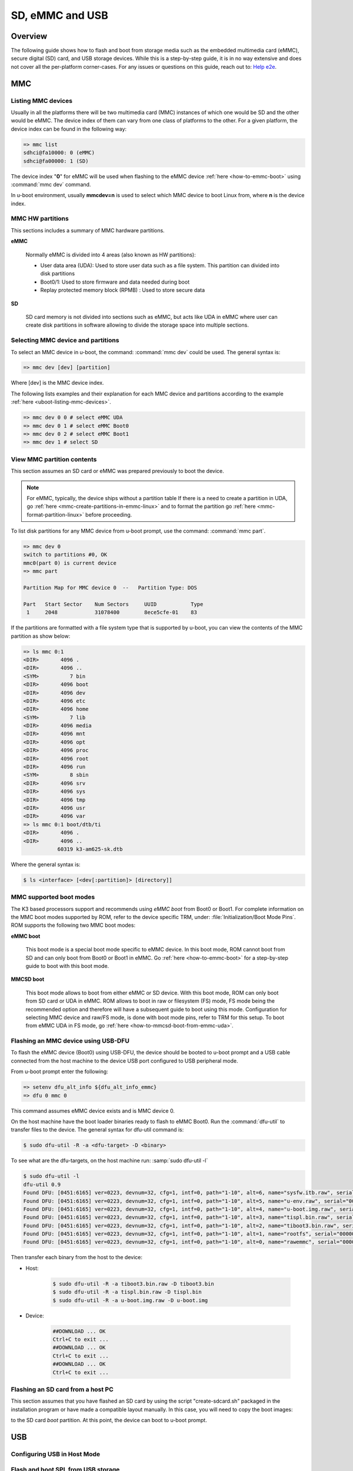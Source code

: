 SD, eMMC and USB
################

.. ifconfig:: CONFIG_part_family in ('AM62X_family', 'AM62PX_family')

   .. warning::

      There is important information on multimedia card (MMC) support for |__PART_FAMILY_DEVICE_NAMES__| device, go
      :ref:`here <uboot-mmc-support>` for more information.

Overview
********

The following guide shows how to flash and boot from storage media such as the embedded multimedia
card (eMMC), secure digital (SD) card, and USB storage devices. While this is a step-by-step guide,
it is in no way extensive and does not cover all the per-platform corner-cases.
For any  issues or questions on this guide, reach out to: `Help e2e <https://e2e.ti.com//>`__.

MMC
***

.. _uboot-listing-mmc-devices:

Listing MMC devices
===================

Usually in all the platforms there will be two multimedia card (MMC) instances of which one
would be SD and the other would be eMMC. The device index of them can vary from
one class of platforms to the other. For a given platform, the device index
can be found in the following way:

.. code-block:: console

   => mmc list
   sdhci@fa10000: 0 (eMMC)
   sdhci@fa00000: 1 (SD)

The device index "**0**" for eMMC will be used when flashing to the eMMC device
:ref:`here <how-to-emmc-boot>` using :command:`mmc dev` command.

In u-boot environment, usually **mmcdev=n** is used to select which MMC device to boot
Linux from, where **n** is the device index.

MMC HW partitions
=================

This sections includes a summary of MMC hardware partitions.

**eMMC**

   Normally eMMC is divided into 4 areas (also known as HW partitions):

   - User data area (UDA): Used to store user data such as a file system. This partition can divided into disk partitions
   - Boot0/1: Used to store firmware and data needed during boot
   - Replay protected memory block (RPMB) : Used to store secure data

**SD**

   SD card memory is not divided into sections such as eMMC, but acts like UDA in eMMC where user can
   create disk partitions in software allowing to divide the storage space into multiple sections.

.. _uboot-selecting-mmc-device-and-partitions:

Selecting MMC device and partitions
===================================

To select an MMC device in u-boot, the command: :command:`mmc dev` could be used.
The general syntax is:

.. code-block:: console

   => mmc dev [dev] [partition]

Where [dev] is the MMC device index.

The following lists examples and their explanation for each MMC device
and partitions according to the example :ref:`here <uboot-listing-mmc-devices>`.

.. code-block:: console

   => mmc dev 0 0 # select eMMC UDA
   => mmc dev 0 1 # select eMMC Boot0
   => mmc dev 0 2 # select eMMC Boot1
   => mmc dev 1 # select SD

View MMC partition contents
===========================

This section assumes an SD card or eMMC was prepared previously to
boot the device.

.. note::

   For eMMC, typically, the device ships without a partition table If there is a need to
   create a partition in UDA, go :ref:`here <mmc-create-partitions-in-emmc-linux>`
   and to format the partition go :ref:`here <mmc-format-partition-linux>` before
   proceeding.

To list disk partitions for any MMC device from u-boot prompt, use the
command: :command:`mmc part`.

.. code-block:: console

   => mmc dev 0
   switch to partitions #0, OK
   mmc0(part 0) is current device
   => mmc part

   Partition Map for MMC device 0  --   Partition Type: DOS

   Part   Start Sector    Num Sectors     UUID           Type
    1     2048            31078400        8ece5cfe-01    83

If the partitions are formatted with a file system type that is supported
by u-boot, you can view the contents of the MMC partition as show below:

.. code-block:: console

   => ls mmc 0:1
   <DIR>       4096 .
   <DIR>       4096 ..
   <SYM>          7 bin
   <DIR>       4096 boot
   <DIR>       4096 dev
   <DIR>       4096 etc
   <DIR>       4096 home
   <SYM>          7 lib
   <DIR>       4096 media
   <DIR>       4096 mnt
   <DIR>       4096 opt
   <DIR>       4096 proc
   <DIR>       4096 root
   <DIR>       4096 run
   <SYM>          8 sbin
   <DIR>       4096 srv
   <DIR>       4096 sys
   <DIR>       4096 tmp
   <DIR>       4096 usr
   <DIR>       4096 var
   => ls mmc 0:1 boot/dtb/ti
   <DIR>       4096 .
   <DIR>       4096 ..
              60319 k3-am625-sk.dtb

Where the general syntax is:

.. code-block:: console

   $ ls <interface> [<dev[:partition]> [directory]]

MMC supported boot modes
========================

The K3 based processors support and recommends using *eMMC boot* from Boot0 or Boot1. For complete
information on the MMC boot modes supported by ROM, refer to the device specific TRM,
under: :file:`Initialization/Boot Mode Pins`. ROM supports the following two MMC boot modes:

**eMMC boot**

   This boot mode is a special boot mode specific to eMMC device. In this boot mode, ROM cannot
   boot from SD and can only boot from Boot0 or Boot1 in eMMC. Go :ref:`here <how-to-emmc-boot>`
   for a step-by-step guide to boot with this boot mode.

**MMCSD boot**

   This boot mode allows to boot from either eMMC or SD device. With this boot mode, ROM can
   only boot from SD card or UDA in eMMC. ROM allows to boot in raw or filesystem (FS) mode, FS mode being
   the recommended option and therefore will have a subsequent guide to boot using this mode. Configuration
   for selecting MMC device and raw/FS mode, is done with boot mode pins, refer to TRM for this
   setup. To boot from eMMC UDA in FS mode, go :ref:`here <how-to-mmcsd-boot-from-emmc-uda>`.

Flashing an MMC device using USB-DFU
====================================

To flash the eMMC device (Boot0) using USB-DFU, the device should
be booted to u-boot prompt and a USB cable connected from the host machine
to the device USB port configured to USB peripheral mode.

From u-boot prompt enter the following:

.. code-block:: console

   => setenv dfu_alt_info ${dfu_alt_info_emmc}
   => dfu 0 mmc 0

This command assumes eMMC device exists and is MMC device 0.

On the host machine have the boot loader binaries ready to flash
to eMMC Boot0. Run the :command:`dfu-util` to transfer
files to the device. The general syntax for dfu-util command is:

.. code-block:: console

   $ sudo dfu-util -R -a <dfu-target> -D <binary>

To see what are the dfu-targets, on the host machine run: :samp:`sudo dfu-util -l`

.. code-block:: console

   $ sudo dfu-util -l
   dfu-util 0.9
   Found DFU: [0451:6165] ver=0223, devnum=32, cfg=1, intf=0, path="1-10", alt=6, name="sysfw.itb.raw", serial="0000000000000591"
   Found DFU: [0451:6165] ver=0223, devnum=32, cfg=1, intf=0, path="1-10", alt=5, name="u-env.raw", serial="0000000000000591"
   Found DFU: [0451:6165] ver=0223, devnum=32, cfg=1, intf=0, path="1-10", alt=4, name="u-boot.img.raw", serial="0000000000000591"
   Found DFU: [0451:6165] ver=0223, devnum=32, cfg=1, intf=0, path="1-10", alt=3, name="tispl.bin.raw", serial="0000000000000591"
   Found DFU: [0451:6165] ver=0223, devnum=32, cfg=1, intf=0, path="1-10", alt=2, name="tiboot3.bin.raw", serial="0000000000000591"
   Found DFU: [0451:6165] ver=0223, devnum=32, cfg=1, intf=0, path="1-10", alt=1, name="rootfs", serial="0000000000000591"
   Found DFU: [0451:6165] ver=0223, devnum=32, cfg=1, intf=0, path="1-10", alt=0, name="rawemmc", serial="0000000000000591"

Then transfer each binary from the host to the device:

- Host:

   .. code-block:: console

      $ sudo dfu-util -R -a tiboot3.bin.raw -D tiboot3.bin
      $ sudo dfu-util -R -a tispl.bin.raw -D tispl.bin
      $ sudo dfu-util -R -a u-boot.img.raw -D u-boot.img

- Device:

   .. code-block:: console

      ##DOWNLOAD ... OK
      Ctrl+C to exit ...
      ##DOWNLOAD ... OK
      Ctrl+C to exit ...
      ##DOWNLOAD ... OK
      Ctrl+C to exit ...

Flashing an SD card from a host PC
==================================

This section assumes that you have flashed an SD card by using the
script "create-sdcard.sh" packaged in the installation program or have
made a compatible layout manually. In this case, you will need
to copy the boot images:

.. ifconfig:: CONFIG_part_variant in ('AM65X', 'J721E')

   - :file:`tiboot3.bin`
   - :file:`sysfw.itb`
   - :file:`tispl.bin`
   - :file:`u-boot.img`

.. ifconfig:: CONFIG_part_variant not in ('AM65X', 'J721E')

   - :file:`tiboot3.bin`
   - :file:`tispl.bin`
   - :file:`u-boot.img`

to the SD card *boot* partition. At this point, the device can boot to u-boot prompt.

USB
***

.. _uboot-configure-usb-in-host-mode:

Configuring USB in Host Mode
============================

.. ifconfig:: CONFIG_part_variant not in ('J721E', 'J7200', 'J721S2', 'AM64X', 'AM62X', 'AM65X')

   Configuring USB in host mode documentation is pending for |__PART_FAMILY_DEVICE_NAMES__|
   reach out to:  `Help e2e <https://e2e.ti.com//>`__ for additional information.

.. ifconfig:: CONFIG_part_variant in ('J721E', 'J7200', 'J721S2')

   .. note::

      USB0 instance on J721e/J7200 base board is connected to TypeC port that
      can be used both as host port and device port. By default, USB0 is port
      is configured to be in **peripheral mode**. Since U-Boot does not support
      dynamic switching of USB roles, below DT fragment needs to be applied and
      U-Boot image needs to be rebuilt to make USB0 port to be USB 3.0 host port.

   .. code-block:: diff

      diff --git a/arch/arm/dts/k3-j721e-common-proc-board-u-boot.dtsi b/arch/arm/dts/k3-j721e-common-proc-board-u-boot.dtsi
      index 50effb4812b2..28986c4d2c2a 100644
      --- a/arch/arm/dts/k3-j721e-common-proc-board-u-boot.dtsi
      +++ b/arch/arm/dts/k3-j721e-common-proc-board-u-boot.dtsi
      @@ -184,11 +184,10 @@

       &usbss0 {
              u-boot,dm-spl;
      -       ti,usb2-only;
       };

       &usb0 {
      -       dr_mode = "peripheral";
      +       dr_mode = "host";
              u-boot,dm-spl;
       };


   .. code-block:: diff

      diff --git a/arch/arm/dts/k3-j7200-common-proc-board-u-boot.dtsi b/arch/arm/dts/k3-j7200-common-proc-board-u-boot.dtsi
      index 1b0f5658200f..daa05291b4cc 100644
      --- a/arch/arm/dts/k3-j7200-common-proc-board-u-boot.dtsi
      +++ b/arch/arm/dts/k3-j7200-common-proc-board-u-boot.dtsi
      @@ -155,11 +155,10 @@

       &usbss0 {
              u-boot,dm-spl;
      -       ti,usb2-only;
       };

       &usb0 {
      -       dr_mode = "peripheral";
      +       dr_mode = "host";
              u-boot,dm-spl;
       };

.. ifconfig:: CONFIG_part_variant in ('AM64X')

   .. note::

      USB instance in AM64 SoC is brought out using a USB 2.0 micro-AB port on the GP
      EVM. This port can be used in both host and device modes. By default in U-Boot,
      peripheral mode is supported. For accessing USB storage devices in U-Boot, dr_mode
      should be set to **host** in the U-Boot dts. The following diff shows the required
      changes to be done. On Starter Kit, USB instance in AM64 SoC is brought out using
      a USB 3.0 Type A port, so the mode is set to **host** by default and the following
      diff would not be required.

   .. code-block:: diff

      diff --git a/arch/arm/dts/k3-am642-evm-u-boot.dtsi b/arch/arm/dts/k3-am642-evm-u-boot.dtsi
      index d066973f89f1..ff8afee09402 100644
      --- a/arch/arm/dts/k3-am642-evm-u-boot.dtsi
      +++ b/arch/arm/dts/k3-am642-evm-u-boot.dtsi
      @@ -55,7 +55,7 @@
      };

       &usb0 {
      -       dr_mode="peripheral";
      +       dr_mode="host";
              u-boot,dm-spl;
       };

.. ifconfig:: CONFIG_part_variant in ('AM62X')

   .. note::

      There are two instances of USB on AM62 SoC. On the SK board, zeroth instance is
      brought out through a Type C port and the first instance is brought through a Type
      A port. By default, USB0 port is configured to be in **peripheral mode**. Since
      U-Boot does not support dynamic switching of USB roles, below DT fragment needs to
      be applied and U-Boot image needs to be rebuilt to make USB0 port to be USB 2.0
      host port.

   .. code-block:: diff

      diff --git a/arch/arm/dts/k3-am625-sk-u-boot.dtsi b/arch/arm/dts/k3-am625-sk-u-boot.dtsi
      index 20c24d2fa7a4..2b662653023f 100644
      --- a/arch/arm/dts/k3-am625-sk-u-boot.dtsi
      +++ b/arch/arm/dts/k3-am625-sk-u-boot.dtsi
      @@ -117,5 +117,5 @@
       };

       &usb0 {
      -       dr_mode = "peripheral";
      +       dr_mode = "host";
              u-boot,dm-spl;

.. ifconfig:: CONFIG_part_variant in ('AM65X')

   .. note::

      There are two instance of USB on AM654 SoC. The zero instance is not brought out on
      EVM and the first instance is brought using a USB 2.0 micro-AB port on the EVM. By
      default in U-Boot, peripheral mode is supported. For accessing USB storage devices in
      U-Boot, dr_mode should be set to "host" in the U-Boot device tree file. The following
      diff shows the required changes to be done.

   .. code-block:: diff

      diff --git a/arch/arm/dts/k3-am654-base-board-u-boot.dtsi b/arch/arm/dts/k3-am654-base-board-u-boot.dtsi
      index fd8f88bd3451..a754400ca122 100644
      --- a/arch/arm/dts/k3-am654-base-board-u-boot.dtsi
      +++ b/arch/arm/dts/k3-am654-base-board-u-boot.dtsi
      @@ -108,5 +108,9 @@
                     <&mcu_udmap 0x4303>; /* mgmnt rsp slice 1 */
       };

      +&usb1 {
      +       dr_mode = "host";
      +};
      +
       /* Disable ICSSG2 EMAC1 */
       /delete-node/ &icssg2_emac1;

.. ifconfig:: CONFIG_part_variant in ('J721E', 'J7200', 'J721S2', 'AM64X', 'AM62X', 'AM65X')

   Loading images from USB storage
   ===============================

   For loading images from a FAT partition on a different media than MMC, replace
   the :command:`mmc` command with the required media. For example, to load images
   from a FAT partition on a USB storage device connected to the zeroth instance
   of USB:

   .. code-block:: console

      => fatload usb 0 ${loadaddr} <file name>

.. _uboot-usb-msc-boot:

Flash and boot SPL from USB storage
===================================

.. ifconfig:: CONFIG_part_variant not in ('J7200', 'J721E', 'AM64X', 'AM65X', 'J722S')

   Boot SPL from USB storage documentation is pending for |__PART_FAMILY_DEVICE_NAMES__|
   reach out to:  `Help e2e <https://e2e.ti.com//>`__ for additional information.

.. ifconfig:: CONFIG_part_variant in ('J7200', 'J721E')

   .. note::

      The SoC does not support booting from USB mass storage, but USB can still be
      accessed as storage device at U-Boot prompt.

.. ifconfig:: CONFIG_part_variant in ('AM64X', 'AM65X', 'J722S')

   .. ifconfig:: CONFIG_part_variant in ('AM64X')

      Booting to U-Boot prompt from USB storage is supported. The following are the
      steps to be followed:

      - Build the boot loader images using default "am64x_evm_r5_defconfig" and
        "am64x_evm_a53_defconfig" configs files. For instructions to build the
        boot loader images, refer to :ref:`Build-U-Boot-label`.
      - Create a FAT32 partition with boot flag enabled on the USB storage device.
      - Copy the boot loader images(tiboot3.bin, tispl.bin, u-boot.img) into the
        above created partition.
      - Set the boot mode switches to usb host mode (For boot switch details refer to the
        **Initialization/Boot Mode Pins** chapter of TRM.)
      - Connect the USB Mass storage device with the boot loader images and boot up
        the board.
      - The board should now boot to u-boot prompt.

   .. ifconfig:: CONFIG_part_variant in ('AM65X')

      Booting to U-Boot prompt from USB storage is supported. The following are the
      steps to be followed:

      - Build the boot loader images using the "am65x_evm_r5_usbmsc_defconfig"
        and "am65x_evm_a53_defconfig" configs files. For instructions to build the
        boot loader images, refer to :ref:`Build-U-Boot-label`.
      - Create a FAT32 partition with boot flag enabled on the USB storage device.
      - Copy the boot loader images(tiboot3.bin, sysfw.itb, tispl.bin, u-boot.img)
        into the above created partition.
      - Set the boot mode switches to usb host mode (For boot switch details refer to the
        **Initialization/Boot Mode Pins** chapter of TRM.)
      - Connect the USB Mass storage device with the boot loader images and boot up
        the board.
      - The board should now boot to u-boot prompt.

   .. ifconfig:: CONFIG_part_variant in ('J722S')

      Booting to U-Boot prompt from USB storage is supported. The following are the
      steps to be followed:

      - In U-Boot the USB controller can be used in either host or peripheral mode.
        For booting to Linux kernel from USB storage device, the USB port should be
        in host mode.
      - By default, USB0 is set to peripheral mode. Change this from peripheral to
        host mode.
      - Build the boot loader images using the default "j722s_evm_r5_defconfig" and
        the config fragment "j722s_evm_r5_usbmsc.config" and "j722s_evm_a53_defconfig"
        configs files. The configs required for USB MSC boot are already enabled. For
        instructions to build the boot loader images, refer to :ref:`Build-U-Boot-label`.
      - Create a FAT32 partition with boot flag enabled on the USB storage device.
      - Copy the boot loader images(tiboot3.bin, tispl.bin, u-boot.img) into the above
        created partition.
      - Set the boot mode switches to USB host boot mode (Refer to the **Initialization**
        chapter of TRM for boot switch details)
      - Make sure USB0 port in DRP mode: SW2[2:3] = 00
      - Connect the USB Mass storage device with the boot loader images and boot up
        the board.

   .. note::

      While using :samp:`usb reset` or :samp:`usb start` commands in U-Boot, or
      booting from a USB Mass storage device, some of the USB devices fail to get
      detected. This issue is seen because these USB devices are failing to follow the
      spec for power good delay. It can be resolved by overriding the **power good delay**
      using the environment variable **usb_pgood_delay**, setting it to 2000 should be
      good enough for all cases.

Boot Linux from USB storage
==============================

.. ifconfig:: CONFIG_part_family not in ('J7_family', 'AM62X_family', 'AM64X_family')

   Booting Linux from USB storage documentation is pending for |__PART_FAMILY_DEVICE_NAMES__|,
   reach out to:  `Help e2e <https://e2e.ti.com//>`__ for additional information.

.. ifconfig:: CONFIG_part_family in ('J7_family')

   .. ifconfig:: CONFIG_part_variant not in ('J722S')

      This feature is currently not supported.

   .. ifconfig:: CONFIG_part_variant in ('J722S')

      To load the Linux kernel, Device Tree and the root file system from USB
      mass storage device, the following changes are required to be done:

      - U-Boot

         - In U-Boot, the USB controller can be used in either host or peripheral
           mode. For booting to Linux prompt. For USB storage device, the USB port has
           to be set as host. By default, USB0 is set to peripheral mode. Change this
           from peripheral to host mode in u-boot DT.

      - Linux

         - In Linux, by default the USB subsystem is built as modules. For booting
           from USB mass storage device, the USB subsytem is required to be built into
           the image. This can be done by making the following changes in the
           configuration used for building kernel:

         .. code-block:: Kconfig

            CONFIG_USB_COMMON=y
            CONFIG_USB=y
            CONFIG_USB_XHCI_HCD=y
            CONFIG_USB_XHCI_PCI=y
            CONFIG_USB_XHCI_PLATFORM=y
            CONFIG_USB_STORAGE=y
            CONFIG_USB_DWC3=y
            CONFIG_USB_DWC3_AM62=y
            CONFIG_USB_GADGET=y
            CONFIG_TYPEC=y
            CONFIG_TYPEC_TPS6598X=y
            CONFIG_USB_ROLE_SWITCH=y

      **Copying the images to USB storage device**

      - After making the required changes mentioned above, build the kernel,
        device tree file and modules. The USB Mass storage device should have the
        rootfs in the second partition with ext4 file system. The following images
        should be in /boot/ directory:

         - Linux kernel **Image**
         - Device tree (dtb) file

      **Run usb_boot**

      - During the boot, cancel the autoboot at U-Boot and run the following command
        at u-boot prompt:

         .. code-block:: console

            => run usb_boot

.. ifconfig:: CONFIG_part_family in ('AM62X_family')

   To load the Linux kernel, Device Tree and the Root file system from USB Mass storage
   device, the following changes are required to be done:

   - U-Boot

      - In U-Boot the USB controller can be used in either host or peripheral mode. For
        booting to Linux kernel from USB storage device, the USB port is to be set as host.
      - By default, on AM625-SK board the zero instance of USB connected to the Type C
        port, is set to peripheral mode and the first instance of USB connected to the Type
        A port is set to host mode.
      - Therefore, USB controller needs to be set host mode and custom boot loader images
        are required to be built, if zeroth instance is used. Refer to note in section
        :ref:`uboot-configure-usb-in-host-mode`

   - Linux

      - In Linux, by default the USB subsystem is built as modules. For booting from USB
        mass storage device, USB subsytem is required to be built into the image. This can be
        done by making the following changes in the configuration used for building kernel:

      .. code-block:: Kconfig

         CONFIG_USB_COMMON=y
         CONFIG_USB=y
         CONFIG_USB_XHCI_HCD=y
         CONFIG_USB_XHCI_PCI=y
         CONFIG_USB_XHCI_PLATFORM=y
         CONFIG_USB_STORAGE=y
         CONFIG_USB_DWC3=y
         CONFIG_USB_DWC3_AM62=y
         CONFIG_USB_GADGET=y
         CONFIG_TYPEC=y
         CONFIG_TYPEC_TPS6598X=y
         CONFIG_USB_ROLE_SWITCH=y

   **Copying the images to USB storage device**

      - After making the required changes mentioned above, build the kernel, device tree
        file and modules.
      - The USB Mass storage device should have the rootfs as the second
        partition with ext4 file system. The following images should be in /boot/ directory:

         #. Linux kernel **Image**
         #. Device tree (dtb) file

   **Run usbboot**

      - During boot, cancel the autoboot at U-Boot and run the following command at u-boot
        prompt:

         .. code-block:: console

            => run usbboot

.. ifconfig:: CONFIG_part_family in ('AM64X_family')

   To load the Linux kernel, Device Tree and the Root file system from USB Mass storage
   device, the following changes are required to be done:

   - U-Boot

      - In U-Boot the USB controller can be used in either host or peripheral mode. For
        booting to Linux kernel from USB storage device, the USB port is to be set as host.
      - By default, the USB controller is set in peripheral mode.
      - If the boot media used to boot to U-Boot is USB Host mode(:ref:`uboot-usb-msc-boot`)
        then, the USB controller is set to host mode during runtime. Therefore, no changes
        would be required in this case.
      - If a boot media other than USB Host is used, the USB controller needs to be set
        host mode and custom boot loader images are required to be built. Refer to note
        in section :ref:`uboot-configure-usb-in-host-mode`

   - Linux

      - In Linux, by default the USB subsystem is built as modules. For booting from USB
        mass storage device, USB subsytem is required to be built into the image. This can be
        done by making the following changes in the configuration used for building kernel:

      .. code-block:: Kconfig

         CONFIG_USB=y
         CONFIG_USB_XHCI_HCD=y
         CONFIG_USB_XHCI_PLATFORM=y
         CONFIG_USB_STORAGE=y
         CONFIG_USB_GADGET=y
         CONFIG_USB_CDNS3=y
         CONFIG_USB_CDNS3_GADGET=y
         CONFIG_USB_CDNS3_HOST=y
         CONFIG_USB_CDNS3_TI=y

      **Copying the images to USB storage device**

      - After making the required changes mentioned above, build the kernel, device tree
        file and modules. The USB Mass storage device should have two partitions:

      - boot
         - For creating this parition, refer to :ref:`uboot-usb-msc-boot`
      - rootfs
         - A partition with ext4 filesystem and the following images in /boot/ directory
            - Linux kernel **Image**
            - Device tree (dtb) file

      **Run usbboot**

      - During boot, cancel the autoboot at U-Boot and run the following command at u-boot
        prompt:

         .. code-block:: console

            => run usbboot

|

.. _uboot-mmc-support:

MMC support in u-boot
=====================

.. ifconfig:: CONFIG_part_family in ('AM62PX_family')

   **eMMC HS400 support**

   - For 11.1.1 SDK, only am62px SR1.2 supports eMMC HS400 mode, all earlier silicon revisions
     only support up to eMMC HS200 mode. Logic to determine eMMC mode is abstracted away in host
     driver and depends on silicon revision parsing.

   - For 11.0 and 11.1 SDK, am62px device does not support eMMC HS400 mode due to errata `i2458 <https://www.ti.com/lit/pdf/sprz574>`__.
     If support for HS400 is required, add the following to k3-am62p-j722s-common-main.dtsi:

      .. code-block:: diff

         diff --git a/dts/upstream/src/arm64/ti/k3-am62p-j722s-common-main.dtsi b/dts/upstream/src/arm64/ti/k3-am62p-j722s-common-main.dtsi
         index 8bfc6539b2a..8a536b081e1 100644
         --- a/dts/upstream/src/arm64/ti/k3-am62p-j722s-common-main.dtsi
         +++ b/dts/upstream/src/arm64/ti/k3-am62p-j722s-common-main.dtsi
         @@ -593,12 +593,16 @@
                        bus-width = <8>;
                        mmc-ddr-1_8v;
                        mmc-hs200-1_8v;
         +               mmc-hs400-1_8v;
                        ti,clkbuf-sel = <0x7>;
         +               ti,strobe-sel = <0x55>;
                        ti,trm-icp = <0x8>;
                        ti,otap-del-sel-legacy = <0x1>;
                        ti,otap-del-sel-mmc-hs = <0x1>;
                        ti,otap-del-sel-ddr52 = <0x6>;
                        ti,otap-del-sel-hs200 = <0x8>;
         +               ti,otap-del-sel-hs400 = <0x5>; // at 0.85V VDD_CORE
         +               //ti,otap-del-sel-hs400 = <0x7>; // at 0.75V VDD_CORE
                        ti,itap-del-sel-legacy = <0x10>;
                        ti,itap-del-sel-mmc-hs = <0xa>;
                        ti,itap-del-sel-ddr52 = <0x3>;

      and enable the following config options:

      .. code-block:: diff

         diff --git a/configs/am62px_evm_a53_defconfig b/configs/am62px_evm_a53_defconfig
         index 09a91248ce6..f95879f41c9 100644
         --- a/configs/am62px_evm_a53_defconfig
         +++ b/configs/am62px_evm_a53_defconfig
         @@ -114,8 +114,8 @@ CONFIG_MMC_IO_VOLTAGE=y
         CONFIG_SPL_MMC_IO_VOLTAGE=y
         CONFIG_MMC_UHS_SUPPORT=y
         CONFIG_SPL_MMC_UHS_SUPPORT=y
         -CONFIG_MMC_HS200_SUPPORT=y
         -CONFIG_SPL_MMC_HS200_SUPPORT=y
         +CONFIG_MMC_HS400_SUPPORT=y
         +CONFIG_SPL_MMC_HS400_SUPPORT=y
         CONFIG_MMC_SDHCI=y
         CONFIG_MMC_SDHCI_ADMA=y
         CONFIG_SPL_MMC_SDHCI_ADMA=y

.. ifconfig:: CONFIG_part_family in ('AM62X_family')

   **Missing eMMC support**

   Support for eMMC is missing for AM62SIP SK in Processor SDK 11.01. Therefore, eMMC boot, reading/writting/accessing the eMMC
   will not work on AM62SIP SK. If eMMC support is required, apply the following diff to k3-am6254xxl-sk.dts:

   .. code-block:: diff

      diff --git a/dts/upstream/src/arm64/ti/k3-am6254xxl-sk.dts b/dts/upstream/src/arm64/ti/k3-am6254xxl-sk.dts
      index 060df318b3f..d2c9f226b73 100644
      --- a/dts/upstream/src/arm64/ti/k3-am6254xxl-sk.dts
      +++ b/dts/upstream/src/arm64/ti/k3-am6254xxl-sk.dts
      @@ -42,6 +42,22 @@
      };

      &main_pmx0 {
      +       main_mmc0_pins_default: main-mmc0-default-pins {
      +               bootph-all;
      +               pinctrl-single,pins = <
      +                       AM62X_IOPAD(0x220, PIN_INPUT, 0) /* (Y3) MMC0_CMD */
      +                       AM62X_IOPAD(0x218, PIN_INPUT, 0) /* (AB1) MMC0_CLK */
      +                       AM62X_IOPAD(0x214, PIN_INPUT, 0) /* (AA2) MMC0_DAT0 */
      +                       AM62X_IOPAD(0x210, PIN_INPUT_PULLUP, 0) /* (AA1) MMC0_DAT1 */
      +                       AM62X_IOPAD(0x20c, PIN_INPUT_PULLUP, 0) /* (AA3) MMC0_DAT2 */
      +                       AM62X_IOPAD(0x208, PIN_INPUT_PULLUP, 0) /* (Y4) MMC0_DAT3 */
      +                       AM62X_IOPAD(0x204, PIN_INPUT_PULLUP, 0) /* (AB2) MMC0_DAT4 */
      +                       AM62X_IOPAD(0x200, PIN_INPUT_PULLUP, 0) /* (AC1) MMC0_DAT5 */
      +                       AM62X_IOPAD(0x1fc, PIN_INPUT_PULLUP, 0) /* (AD2) MMC0_DAT6 */
      +                       AM62X_IOPAD(0x1f8, PIN_INPUT_PULLUP, 0) /* (AC2) MMC0_DAT7 */
      +               >;
      +       };
      +
            main_rgmii2_pins_default: main-rgmii2-default-pins {
                     bootph-all;
                     pinctrl-single,pins = <
      @@ -147,6 +163,14 @@
            };
      };

      +&sdhci0 {
      +       bootph-all;
      +       status = "okay";
      +       pinctrl-names = "default";
      +       pinctrl-0 = <&main_mmc0_pins_default>;
      +};
      +
      &sdhci1 {
            vmmc-supply = <&vdd_mmc1>;
            vqmmc-supply = <&vdd_sd_dv>;

.. ifconfig:: CONFIG_part_family not in ('AM62X_family', 'AM62PX_family')

   There is no missing MMC support for |__PART_FAMILY_DEVICE_NAMES__| device.

|

SD card compatibility in u-boot
===============================

Refer to the :ref:`mmc-sd-card-compatibility-label` page.

Steps for working around SD card issues in u-boot
=================================================

In some cases, issues can be seen while using some SD cards, such as:

- Error while trying to initialize:

   .. code-block:: console

      U-Boot SPL 2021.01-g74fc69c889 (May 19 2022 - 02:44:29 +0000)
      SYSFW ABI: 3.1 (firmware rev 0x0008 '8.3.2--v08.03.02 (Jolly Jellyfi')
      Trying to boot from MMC2
      spl: mmc init failed with error: -110
      SPL: failed to boot from all boot devices
      ### ERROR ### Please RESET the board ###

Given below are the list of various workarounds that can be done in the
device tree MMC node to get SD card working. The workarounds are ordered in
increasing order of reducing performance.

.. note::

   All the  mentioned below, are to be done in the MMC device tree node
   corresponding to the SD instance. This is usually the first (index starting
   from zero) instance.

#. Restricting to a given speed mode

   By default the U-Boot driver tries to enumerate a SD card in the highest
   supported speed mode. Given below is the order in which the driver tries
   to enumerate a SD card:

   - SDR104
   - SDR50
   - DDR50
   - SD HS
   - SD legacy

   The **sdhci-caps-mask** can be added to the DT node to cap at a specific mode:

   - Limit to DDR50: ``sdhci-caps-mask = <0x00000003 0x00000000>``
   - Limit to SD HS: ``sdhci-caps-mask = <0x00000007 0x00000000>``
   - Limit to SD legacy: ``sdhci-caps-mask = <0x00000007 0x00200000>``

   .. code-block:: dts

      &sdhci1 {
         /* SD/MMC */
         vmmc-supply = <&vdd_mmc1>;
         vqmmc-supply = <&vdd_sd_dv>;
         pinctrl-names = "default";
         pinctrl-0 = <&main_mmc1_pins_default>;
         ti,driver-strength-ohm = <50>;
         disable-wp;
         sdhci-caps-mask = <0x00000003 0x00000000>; /* Limiting to DDR50 speed mode */
      };

#. Increase power cycle period

   Increasing the delay while power cycling the SD card. This can be done
   by increasing the delay value in the diff indicated below,

   .. code-block:: diff

      diff --git a/drivers/mmc/mmc.c b/drivers/mmc/mmc.c
      index f486e2a2c364..38cc956b3d53 100644
      --- a/drivers/mmc/mmc.c
      +++ b/drivers/mmc/mmc.c
      @@ -2761,7 +2761,7 @@ static int mmc_power_cycle(struct mmc *mmc)
               * SD spec recommends at least 1ms of delay. Let's wait for 2ms
               * to be on the safer side.
               */
      -       udelay(2000);
      +       udelay(4000);
            return mmc_power_on(mmc);
      }

#. Reduce the bus width

   The SD interface supports a bus width of 4. It can be reduced to 1 by
   changing the **bus-width** device tree property from 4 to 1.

   .. code-block:: diff

      diff --git a/arch/arm/dts/k3-am62-main.dtsi b/arch/arm/dts/k3-am62-main.dtsi
      index c06ec7355035..4ab29b6aa4b7 100644
      --- a/arch/arm/dts/k3-am62-main.dtsi
      +++ b/arch/arm/dts/k3-am62-main.dtsi
      @@ -373,7 +373,7 @@
                     ti,itap-del-sel-sdr12 = <0x0>;
                     ti,itap-del-sel-sdr25 = <0x0>;
                     ti,clkbuf-sel = <0x7>;
      -               bus-width = <4>;
      +               bus-width = <1>;
      };

      sdhci2: mmc@fa20000 {
